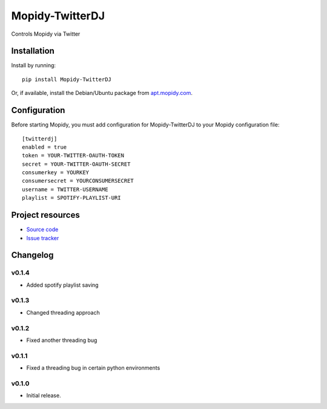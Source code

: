 ****************************
Mopidy-TwitterDJ
****************************

.. image:: https://img.shields.io/pypi/v/Mopidy-TwitterDJ.svg?style=flat
    :target: https://pypi.python.org/pypi/Mopidy-TwitterDJ/
    :alt: Latest PyPI version

.. image:: https://img.shields.io/pypi/dm/Mopidy-TwitterDJ.svg?style=flat
    :target: https://pypi.python.org/pypi/Mopidy-TwitterDJ/
    :alt: Number of PyPI downloads

.. image:: https://img.shields.io/travis/lino/mopidy-twitterdj/master.svg?style=flat
    :target: https://travis-ci.org/lino/mopidy-twitterdj
    :alt: Travis CI build status

.. image:: https://img.shields.io/coveralls/lino/mopidy-twitterdj/master.svg?style=flat
   :target: https://coveralls.io/r/lino/mopidy-twitterdj
   :alt: Test coverage

Controls Mopidy via Twitter


Installation
============

Install by running::

    pip install Mopidy-TwitterDJ

Or, if available, install the Debian/Ubuntu package from `apt.mopidy.com
<http://apt.mopidy.com/>`_.


Configuration
=============

Before starting Mopidy, you must add configuration for
Mopidy-TwitterDJ to your Mopidy configuration file::

    [twitterdj]
    enabled = true
    token = YOUR-TWITTER-OAUTH-TOKEN
    secret = YOUR-TWITTER-OAUTH-SECRET
    consumerkey = YOURKEY
    consumersecret = YOURCONSUMERSECRET
    username = TWITTER-USERNAME
    playlist = SPOTIFY-PLAYLIST-URI


Project resources
=================

- `Source code <https://github.com/lino/mopidy-twitterdj>`_
- `Issue tracker <https://github.com/lino/mopidy-twitterdj/issues>`_


Changelog
=========

v0.1.4
----------------------------------------

- Added spotify playlist saving

v0.1.3
----------------------------------------

- Changed threading approach

v0.1.2
----------------------------------------

- Fixed another threading bug

v0.1.1
----------------------------------------

- Fixed a threading bug in certain python environments


v0.1.0
----------------------------------------

- Initial release.
